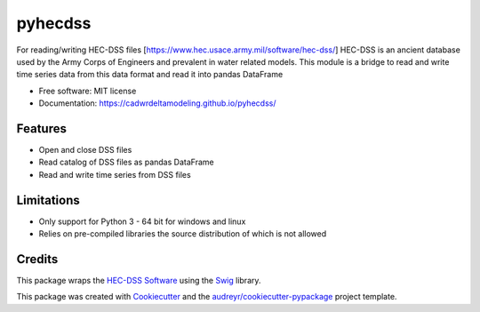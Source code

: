========
pyhecdss
========


For reading/writing HEC-DSS files [https://www.hec.usace.army.mil/software/hec-dss/]
HEC-DSS is an ancient database used by the Army Corps of Engineers and prevalent
in water related models. This module is a bridge to read and write time series
data from this data format and read it into pandas DataFrame

* Free software: MIT license
* Documentation: https://cadwrdeltamodeling.github.io/pyhecdss/


Features
--------

* Open and close DSS files
* Read catalog of DSS files as pandas DataFrame
* Read and write time series from DSS files

Limitations
-----------

* Only support for Python 3 - 64 bit for windows and linux
* Relies on pre-compiled libraries the source distribution of which is not allowed

Credits
-------

This package wraps the `HEC-DSS Software`_ using the `Swig`_ library.

This package was created with Cookiecutter_ and the `audreyr/cookiecutter-pypackage`_ project template.

.. _Cookiecutter: https://github.com/audreyr/cookiecutter
.. _`audreyr/cookiecutter-pypackage`: https://github.com/audreyr/cookiecutter-pypackage
.. _`HEC-DSS Software`: https://www.hec.usace.army.mil/software/hec-dss/
.. _Swig: http://www.swig.org/
